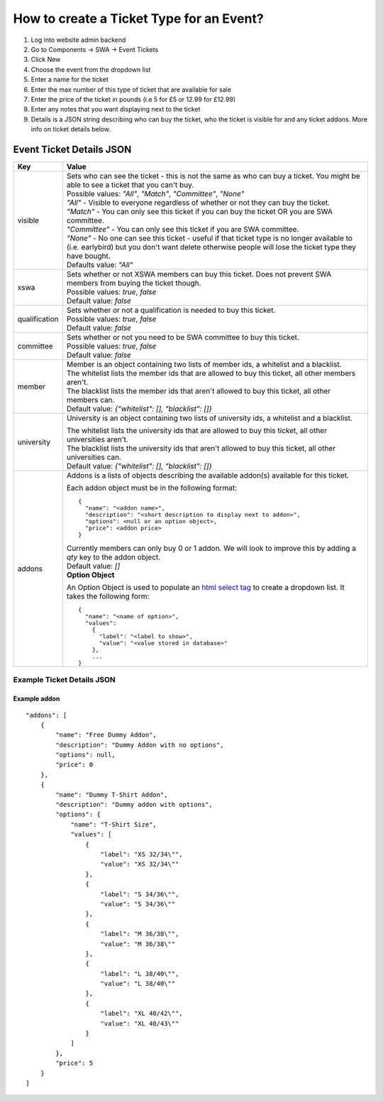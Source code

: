 =========================================
How to create a Ticket Type for an Event?
=========================================

1. Log into website admin backend
2. Go to Components -> SWA -> Event Tickets
3. Click New
4. Choose the event from the dropdown list
5. Enter a name for the ticket
6. Enter the max number of this type of ticket that are available for sale
7. Enter the price of the ticket in pounds (i.e 5 for £5 or 12.99 for £12.99)
8. Enter any notes that you want displaying next to the ticket
9. Details is a JSON string describing who can buy the ticket, who the ticket is visible for and any ticket addons.
   More info on ticket details below.

Event Ticket Details JSON
-------------------------

==============  ===============================
  Key              Value
==============  ===============================
visible         | Sets who can see the ticket - this is not the same as who can buy a ticket.
                  You might be able to see a ticket that you can't buy.

                | Possible values: `"All"`, `"Match"`, `"Committee"`, `"None"`

                | `"All"` - Visible to everyone regardless of whether or not they can buy the ticket.
                | `"Match"` - You can only see this ticket if you can buy the ticket OR you are SWA committee.
                | `"Committee"` - You can only see this ticket if you are SWA committee.
                | `"None"` - No one can see this ticket - useful if that ticket type is no longer available
                  to (i.e. earlybird) but you don't want delete otherwise people will lose the ticket type
                  they have bought.

                | Defaults value: `"All"`
--------------  -------------------------------
xswa            | Sets whether or not XSWA members can buy this ticket.
                  Does not prevent SWA members from buying the ticket though.

                | Possible values: `true`, `false`

                | Default value: `false`
--------------  -------------------------------
qualification   | Sets whether or not a qualification is needed to buy this ticket.

                | Possible values: `true`, `false`

                | Default value: `false`
--------------  -------------------------------
committee       | Sets whether or not you need to be SWA committee to buy this ticket.

                | Possible values: `true`, `false`

                | Default value: `false`
--------------  -------------------------------
member          | Member is an object containing two lists of member ids, a whitelist and a blacklist.

                | The whitelist lists the member ids that are allowed to buy this ticket,
                  all other members aren't.
                | The blacklist lists the member ids that aren't allowed to buy this ticket,
                  all other members can.

                | Default value: `{"whitelist": [], "blacklist": []}`
--------------  -------------------------------
university      University is an object containing two lists of university ids,
                a whitelist and a blacklist.

                | The whitelist lists the university ids that are allowed to buy this ticket,
                  all other universities aren't.
                | The blacklist lists the university ids that aren't allowed to buy this ticket,
                  all other universities can.

                | Default value: `{"whitelist": [], "blacklist": []}`
--------------  -------------------------------
addons          | Addons is a lists of objects describing the available addon(s) available for this ticket.

                Each addon object must be in the following format::

                  {
                    "name": "<addon name>",
                    "description": "<short description to display next to addon>",
                    "options": <null or an option object>,
                    "price": <addon price>
                  }

                | Currently members can only buy 0 or 1 addon.
                  We will look to improve this by adding a `qty` key to the addon object.

                | Default value: `[]`

                | **Option Object** 

                An Option Object is used to populate an `html select tag`_ to create a dropdown list. It takes the following form::

                  {
                    "name": "<name of option>",
                    "values": 
                      {
                        "label": "<label to show>", 
                        "value": "<value stored in database>"
                      },
                      ...
                  }

                .. _html select tag: https://www.w3schools.com/tags/tag_select.asp
==============  ===============================

Example Ticket Details JSON
***************************

Example addon
~~~~~~~~~~~~~

::

    "addons": [
        {
            "name": "Free Dummy Addon",
            "description": "Dummy Addon with no options",
            "options": null,
            "price": 0
        },
        {
            "name": "Dummy T-Shirt Addon",
            "description": "Dummy addon with options",
            "options": {
                "name": "T-Shirt Size",
                "values": [
                    {
                        "label": "XS 32/34\"",
                        "value": "XS 32/34\""
                    },
                    {
                        "label": "S 34/36\"",
                        "value": "S 34/36\""
                    },
                    {
                        "label": "M 36/38\"",
                        "value": "M 36/38\""
                    },
                    {
                        "label": "L 38/40\"",
                        "value": "L 38/40\""
                    },
                    {
                        "label": "XL 40/42\"",
                        "value": "XL 40/43\""
                    }
                ]
            },
            "price": 5
        }
    ]
